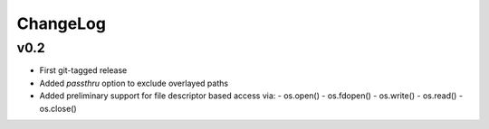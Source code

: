 =========
ChangeLog
=========


v0.2
====

* First git-tagged release
* Added `passthru` option to exclude overlayed paths
* Added preliminary support for file descriptor based access via:
  - os.open()
  - os.fdopen()
  - os.write()
  - os.read()
  - os.close()
